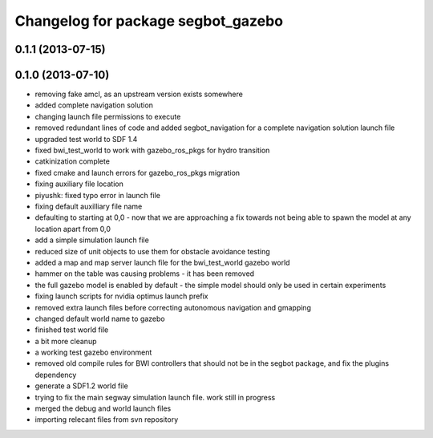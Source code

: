 ^^^^^^^^^^^^^^^^^^^^^^^^^^^^^^^^^^^
Changelog for package segbot_gazebo
^^^^^^^^^^^^^^^^^^^^^^^^^^^^^^^^^^^

0.1.1 (2013-07-15)
------------------

0.1.0 (2013-07-10)
------------------
* removing fake amcl, as an upstream version exists somewhere
* added complete navigation solution
* changing launch file permissions to execute
* removed redundant lines of code and added segbot_navigation for a complete navigation solution launch file
* upgraded test world to SDF 1.4
* fixed bwi_test_world to work with gazebo_ros_pkgs for hydro transition
* catkinization complete
* fixed cmake and launch errors for gazebo_ros_pkgs migration
* fixing auxiliary file location
* piyushk: fixed typo error in launch file
* fixing default auxilliary file name
* defaulting to starting at 0,0 - now that we are approaching a fix towards not being able to spawn the model at any location apart from 0,0
* add a simple simulation launch file
* reduced size of unit objects to use them for obstacle avoidance testing
* added a map and map server launch file for the bwi_test_world gazebo world
* hammer on the table was causing problems - it has been removed
* the full gazebo model is enabled by default - the simple model should only be used in certain experiments
* fixing launch scripts for nvidia optimus launch prefix
* removed extra launch files before correcting autonomous navigation and gmapping
* changed default world name to gazebo
* finished test world file
* a bit more cleanup
* a working test gazebo environment
* removed old compile rules for BWI controllers that should not be in the segbot package, and fix the plugins dependency
* generate a SDF1.2 world file
* trying to fix the main segway simulation launch file. work still in progress
* merged the debug and world launch files
* importing relecant files from svn repository
